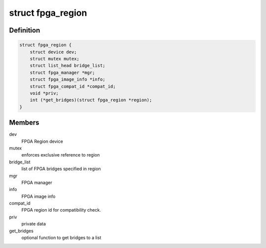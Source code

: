 .. -*- coding: utf-8; mode: rst -*-
.. src-file: include/linux/fpga/fpga-region.h

.. _`fpga_region`:

struct fpga_region
==================

.. c:type:: struct fpga_region

    FPGA Region structure

.. _`fpga_region.definition`:

Definition
----------

.. code-block:: c

    struct fpga_region {
        struct device dev;
        struct mutex mutex;
        struct list_head bridge_list;
        struct fpga_manager *mgr;
        struct fpga_image_info *info;
        struct fpga_compat_id *compat_id;
        void *priv;
        int (*get_bridges)(struct fpga_region *region);
    }

.. _`fpga_region.members`:

Members
-------

dev
    FPGA Region device

mutex
    enforces exclusive reference to region

bridge_list
    list of FPGA bridges specified in region

mgr
    FPGA manager

info
    FPGA image info

compat_id
    FPGA region id for compatibility check.

priv
    private data

get_bridges
    optional function to get bridges to a list

.. This file was automatic generated / don't edit.

